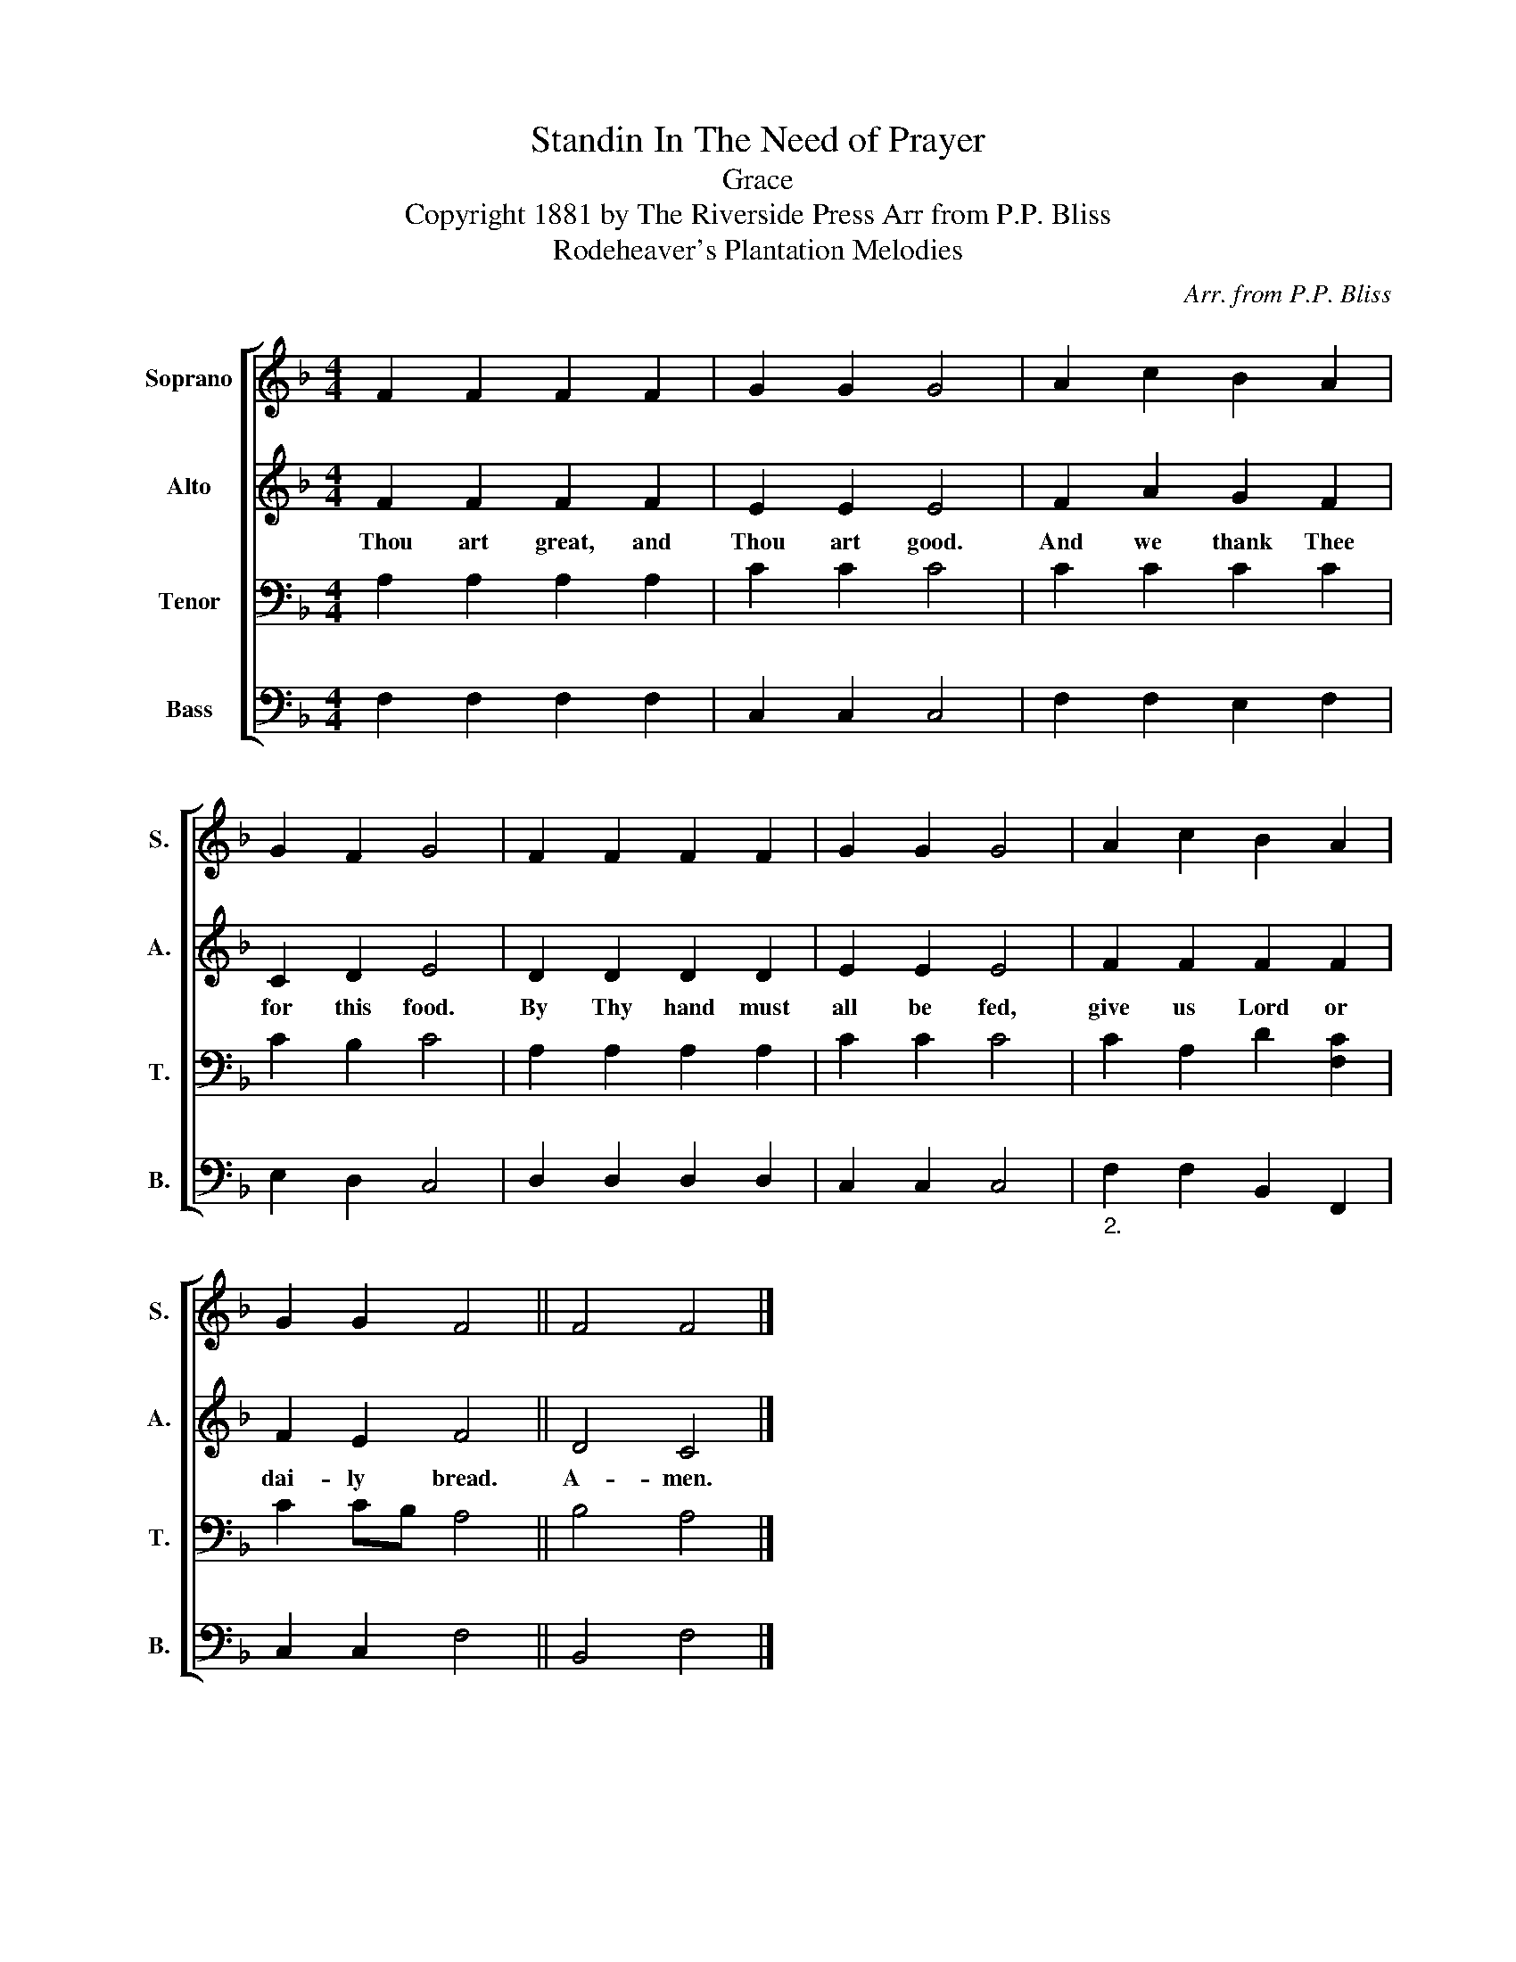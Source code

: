 X:1
T:Standin In The Need of Prayer
T:Grace
T:Copyright 1881 by The Riverside Press Arr from P.P. Bliss
T:Rodeheaver's Plantation Melodies
C:Arr. from P.P. Bliss
Z:Rodeheaver's Plantation Melodies
%%score [ 1 2 3 4 ]
L:1/8
M:4/4
K:F
V:1 treble nm="Soprano" snm="S."
V:2 treble nm="Alto" snm="A."
V:3 bass nm="Tenor" snm="T."
V:4 bass nm="Bass" snm="B."
V:1
 F2 F2 F2 F2 | G2 G2 G4 | A2 c2 B2 A2 | G2 F2 G4 | F2 F2 F2 F2 | G2 G2 G4 | A2 c2 B2 A2 | %7
 G2 G2 F4 || F4 F4 |] %9
V:2
 F2 F2 F2 F2 | E2 E2 E4 | F2 A2 G2 F2 | C2 D2 E4 | D2 D2 D2 D2 | E2 E2 E4 | F2 F2 F2 F2 | %7
w: Thou art great, and|Thou art good.|And we thank Thee|for this food.|By Thy hand must|all be fed,|give us Lord or|
 F2 E2 F4 || D4 C4 |] %9
w: dai- ly bread.|A- men.|
V:3
 A,2 A,2 A,2 A,2 | C2 C2 C4 | C2 C2 C2 C2 | C2 B,2 C4 | A,2 A,2 A,2 A,2 | C2 C2 C4 | %6
 C2 A,2 D2 [F,C]2 | C2 CB, A,4 || B,4 A,4 |] %9
V:4
 F,2 F,2 F,2 F,2 | C,2 C,2 C,4 | F,2 F,2 E,2 F,2 | E,2 D,2 C,4 | D,2 D,2 D,2 D,2 | C,2 C,2 C,4 | %6
"_2." F,2 F,2 B,,2 F,,2 | C,2 C,2 F,4 || B,,4 F,4 |] %9

